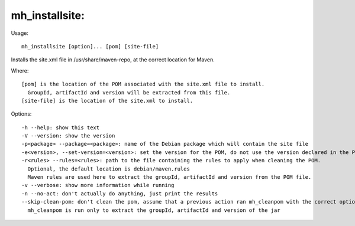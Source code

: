mh\_installsite:
~~~~~~~~~~~~~~~~

Usage:

::

    mh_installsite [option]... [pom] [site-file]

Installs the site.xml file in /usr/share/maven-repo, at the correct
location for Maven.

Where:

::

    [pom] is the location of the POM associated with the site.xml file to install.
      GroupId, artifactId and version will be extracted from this file.
    [site-file] is the location of the site.xml to install.

Options:

::

    -h --help: show this text
    -V --version: show the version
    -p<package> --package=<package>: name of the Debian package which will contain the site file
    -e<version>, --set-version=<version>: set the version for the POM, do not use the version declared in the POM file.
    -r<rules> --rules=<rules>: path to the file containing the rules to apply when cleaning the POM.
      Optional, the default location is debian/maven.rules
      Maven rules are used here to extract the groupId, artifactId and version from the POM file.
    -v --verbose: show more information while running
    -n --no-act: don't actually do anything, just print the results
    --skip-clean-pom: don't clean the pom, assume that a previous action ran mh_cleanpom with the correct options.
      mh_cleanpom is run only to extract the groupId, artifactId and version of the jar

